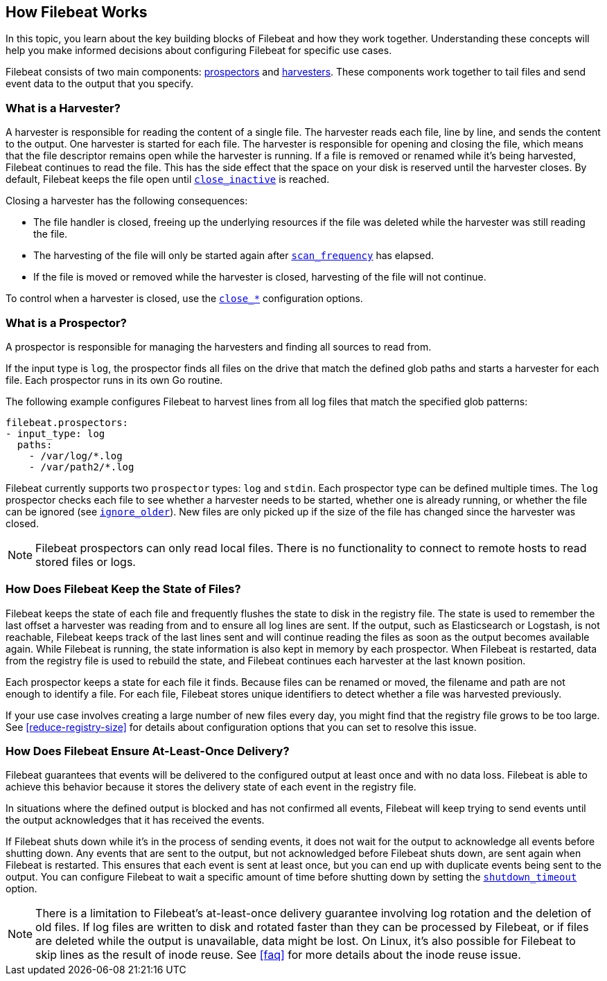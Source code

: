 [[how-filebeat-works]]
== How Filebeat Works

In this topic, you learn about the key building blocks of Filebeat and how they work together. Understanding these concepts will help you make informed decisions about configuring Filebeat for specific use cases.  

Filebeat consists of two main components: <<prospector,prospectors>> and <<harvester,harvesters>>. These components work together to tail files and send event data to the output that you specify. 


[float]
[[harvester]]
=== What is a Harvester?

A harvester is responsible for reading the content of a single file. The harvester reads each file, line by line, and sends the content to the output. One harvester is started for each file. The harvester is responsible for opening and closing the file, which means that the file descriptor remains open while the harvester is running. If a file is removed or renamed while it's being harvested, Filebeat continues to read the file. This has the side effect that the space on your disk is reserved until the harvester closes. By default, Filebeat keeps the file open until <<close-inactive,`close_inactive`>> is reached.

Closing a harvester has the following consequences:

* The file handler is closed, freeing up the underlying resources if the file was deleted while the harvester was still reading the file.
* The harvesting of the file will only be started again after <<scan-frequency,`scan_frequency`>> has elapsed.
* If the file is moved or removed while the harvester is closed, harvesting of the file will not continue.

To control when a harvester is closed, use the <<close-options,`close_*`>> configuration options.

[float]
[[prospector]]
=== What is a Prospector?

A prospector is responsible for managing the harvesters and finding all sources to read from.

If the input type is `log`, the prospector finds all files on the drive that match the defined glob paths and starts a harvester for each file. Each prospector runs in its own Go routine. 

The following example configures Filebeat to harvest lines from all log files that match the specified glob patterns:

[source,yaml]
-------------------------------------------------------------------------------------
filebeat.prospectors:
- input_type: log
  paths:
    - /var/log/*.log
    - /var/path2/*.log
-------------------------------------------------------------------------------------

Filebeat currently supports two `prospector` types: `log` and `stdin`. Each prospector type can be defined multiple times. The `log` prospector checks each file to see whether a harvester needs to be started, whether one is already running, or whether the file can be ignored (see <<ignore-older,`ignore_older`>>). New files are only picked up if the size of the file has changed since the harvester was closed.

NOTE: Filebeat prospectors can only read local files. There is no functionality to connect to remote hosts to read stored files or logs.

[float]
=== How Does Filebeat Keep the State of Files?

Filebeat keeps the state of each file and frequently flushes the state to disk in the registry file. The state is used to remember the last offset a harvester was reading from and to ensure all log lines are sent. If the output, such as Elasticsearch or Logstash, is not reachable, Filebeat keeps track of the last lines sent and will continue reading the files as soon as the output becomes available again. While Filebeat is running, the state information is also kept in memory by each prospector. When Filebeat is restarted, data from the registry file is used to rebuild the state, and Filebeat continues each harvester at the last known position.

Each prospector keeps a state for each file it finds. Because files can be renamed or moved, the filename and path are not enough to identify a file. For each file, Filebeat stores unique identifiers to detect whether a file was harvested previously.

If your use case involves creating a large number of new files every day, you might find that the registry file grows to be too large. See <<reduce-registry-size>> for details about configuration options that you can set to resolve this issue. 

[float]
[[at-least-once-delivery]]
=== How Does Filebeat Ensure At-Least-Once Delivery?

Filebeat guarantees that events will be delivered to the configured output at
least once and with no data loss. Filebeat is able to achieve this behavior
because it stores the delivery state of each event in the registry file. 

In situations where the defined output is blocked and has not confirmed all
events, Filebeat will keep trying to send events until the output acknowledges
that it has received the events. 

If Filebeat shuts down while it's in the process of sending events, it does not
wait for the output to acknowledge all events before shutting down. Any events
that are sent to the output, but not acknowledged before Filebeat shuts down,
are sent again when Filebeat is restarted. This ensures that each event is sent
at least once, but you can end up with duplicate events being sent to the
output. You can configure Filebeat to wait a specific amount of time before
shutting down by setting the <<shutdown-timeout,`shutdown_timeout`>> option.

NOTE: There is a limitation to Filebeat's at-least-once delivery guarantee
involving log rotation and the deletion of old files. If log files are written
to disk and rotated faster than they can be processed by Filebeat, or if files
are deleted while the output is unavailable, data might be lost. On Linux, it's
also possible for Filebeat to skip lines as the result of inode reuse. See
<<faq>> for more details about the inode reuse issue.

